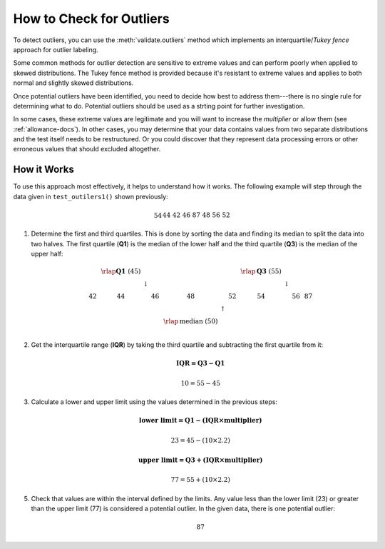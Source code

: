 
.. module:: datatest

.. meta::
    :description: How to check for outliers.
    :keywords: datatest, detect outliers


#########################
How to Check for Outliers
#########################

To detect outliers, you can use the :meth:`validate.outliers` method
which implements an interquartile/*Tukey fence* approach for outlier
labeling.

Some common methods for outlier detection are sensitive to extreme
values and can perform poorly when applied to skewed distributions.
The Tukey fence method is provided because it's resistant to extreme
values and applies to both normal and slightly skewed distributions.

.. tabs::

    .. group-tab:: Pytest

        .. code-block:: python
            :emphasize-lines: 6,14

            from datatest import validate


            def test_outliers1():
                data = [54, 44, 42, 46, 87, 48, 56, 52]  # <- 87 is an outlier
                validate.outliers(data, multiplier=2.2)


            def test_outliers2():
                data = {
                    'A': [54, 44, 42, 46, 87, 48, 56, 52],  # <- 87 is an outlier
                    'B': [87, 83, 60, 85, 97, 91, 95, 93],  # <- 60 is an outlier
                }
                validate.outliers(data, multiplier=2.2)

    .. group-tab:: Unittest

        .. code-block:: python
            :emphasize-lines: 7,14

            from datatest import DataTestCase


            class MyTest(DataTestCase):
                def test_outliers1(self):
                    data = [54, 44, 42, 46, 87, 48, 56, 52]  # <- 87 is an outlier
                    self.assertValidOutliers(data, multiplier=2.2)

                def test_outliers2(self):
                    data = {
                        'A': [54, 44, 42, 46, 87, 48, 56, 52],  # <- 87 is an outlier
                        'B': [87, 83, 60, 85, 97, 91, 95, 93],  # <- 60 is an outlier
                    }
                    self.assertValidOutliers(data, multiplier=2.2)

Once potential outliers have been identified, you need to decide
how best to address them---there is no single rule for determining
what to do. Potential outliers should be used as a strting point
for further investigation.

In some cases, these extreme values are legitimate and you will want to
increase the *multiplier* or allow them (see :ref:`allowance-docs`).
In other cases, you may determine that your data contains values from
two separate distributions and the test itself needs to be restructured.
Or you could discover that they represent data processing errors or
other erroneous values that should excluded altogether.


How it Works
============

To use this approach most effectively, it helps to understand how
it works. The following example will step through the data given in
``test_outilers1()`` shown previously:

   .. math::

        \begin{array}
        & 54 && 44 && 42 && 46 && 87 && 48 && 56 && 52 \\
        \end{array}

1. Determine the first and third quartiles. This is done by sorting
   the data and finding its median to split the data into two halves.
   The first quartile (**Q1**) is the median of the lower half and
   the third quartile (**Q3**) is the median of the upper half:

   .. math::

        \begin{array}
        & & & \rlap{\mathbf{\text{Q1 }}(45)} & & & & & & & & \rlap{\mathbf{\text{Q3 }}(55)} & & & \\
        & & & \downarrow & & & & & & & & \downarrow & & & \\
        42 & & 44 & & 46 & & 48 & & 52 & & 54 & & 56 & & 87 \\
        & & & & & & & \uparrow & & & & & & & \\
        & & & & & & \rlap{\text{median }(50)} & & & & & & & & \\
        \end{array}

2. Get the interquartile range (**IQR**) by taking the third quartile
   and subtracting the first quartile from it:

   .. math::

        \mathbf{IQR = Q3 - Q1}

   .. math::

        10 = 55 - 45

3. Calculate a lower and upper limit using the values determined in
   the previous steps:

   .. math::

        \mathbf{\text{lower limit} = Q1 - (IQR \times multiplier)}

   .. math::

        23 = 45 - (10 \times 2.2)

   .. math::

        \mathbf{\text{upper limit} = Q3 + (IQR \times multiplier)}

   .. math::

        77 = 55 + (10 \times 2.2)

5. Check that values are within the interval defined by the limits.
   Any value less than the lower limit (23) or greater than the upper
   limit (77) is considered a potential outlier. In the given data,
   there is one potential outlier:

   .. math::

        87

..
    https://www.itl.nist.gov/div898/handbook/eda/section3/eda35h.htm
